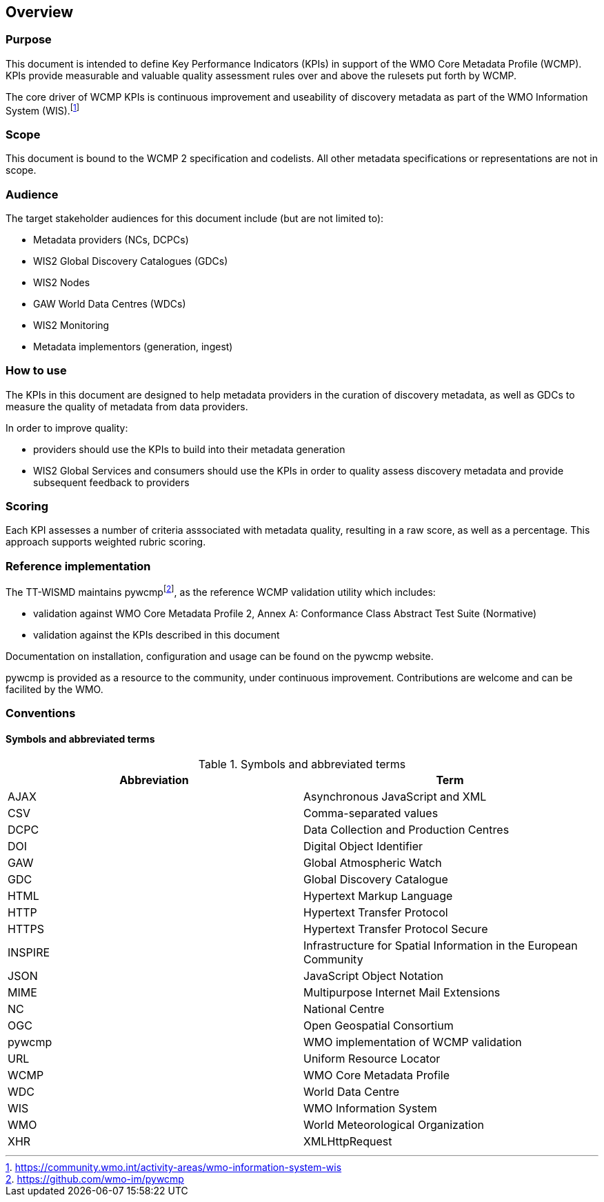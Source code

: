 == Overview

=== Purpose

This document is intended to define Key Performance Indicators (KPIs) in
support of the WMO Core Metadata Profile (WCMP). KPIs provide measurable
and valuable quality assessment rules over and above the rulesets put
forth by WCMP.

The core driver of WCMP KPIs is continuous improvement and useability of
discovery metadata as part of the WMO Information System (WIS).footnote:[https://community.wmo.int/activity-areas/wmo-information-system-wis]

=== Scope

This document is bound to the WCMP 2 specification and codelists. All
other metadata specifications or representations are not in scope.

=== Audience

The target stakeholder audiences for this document include (but are not limited to):

* Metadata providers (NCs, DCPCs)
* WIS2 Global Discovery Catalogues (GDCs)
* WIS2 Nodes
* GAW World Data Centres (WDCs)
* WIS2 Monitoring
* Metadata implementors (generation, ingest)

=== How to use

The KPIs in this document are designed to help metadata providers in the
curation of discovery metadata, as well as GDCs to measure the quality
of metadata from data providers.

In order to improve quality:

* providers should use the KPIs to build into their metadata generation
* WIS2 Global Services and consumers should use the KPIs in order to quality assess discovery metadata
  and provide subsequent feedback to providers

=== Scoring

Each KPI assesses a number of criteria asssociated with metadata quality,
resulting in a raw score, as well as a percentage. This approach supports
weighted rubric scoring.

=== Reference implementation

The TT-WISMD maintains pywcmpfootnote:[https://github.com/wmo-im/pywcmp], as the
reference WCMP validation utility which includes:

* validation against WMO Core Metadata Profile 2, Annex A: Conformance Class Abstract Test Suite (Normative)
* validation against the KPIs described in this document

Documentation on installation, configuration and usage can be found on the
pywcmp website.

pywcmp is provided as a resource to the community, under continuous
improvement. Contributions are welcome and can be facilited by the
WMO.

=== Conventions

==== Symbols and abbreviated terms

.Symbols and abbreviated terms
|===
|Abbreviation |Term

|AJAX
|Asynchronous JavaScript and XML

|CSV
|Comma-separated values

|DCPC
|Data Collection and Production Centres

|DOI
|Digital Object Identifier

|GAW
|Global Atmospheric Watch

|GDC
|Global Discovery Catalogue

|HTML
|Hypertext Markup Language

|HTTP
|Hypertext Transfer Protocol

|HTTPS
|Hypertext Transfer Protocol Secure

|INSPIRE
|Infrastructure for Spatial Information in the European Community

|JSON
|JavaScript Object Notation

|MIME
|Multipurpose Internet Mail Extensions

|NC
|National Centre

|OGC
|Open Geospatial Consortium

|pywcmp
|WMO implementation of WCMP validation

|URL
|Uniform Resource Locator

|WCMP
|WMO Core Metadata Profile

|WDC
|World Data Centre

|WIS
|WMO Information System

|WMO
|World Meteorological Organization

|XHR
|XMLHttpRequest

|===

